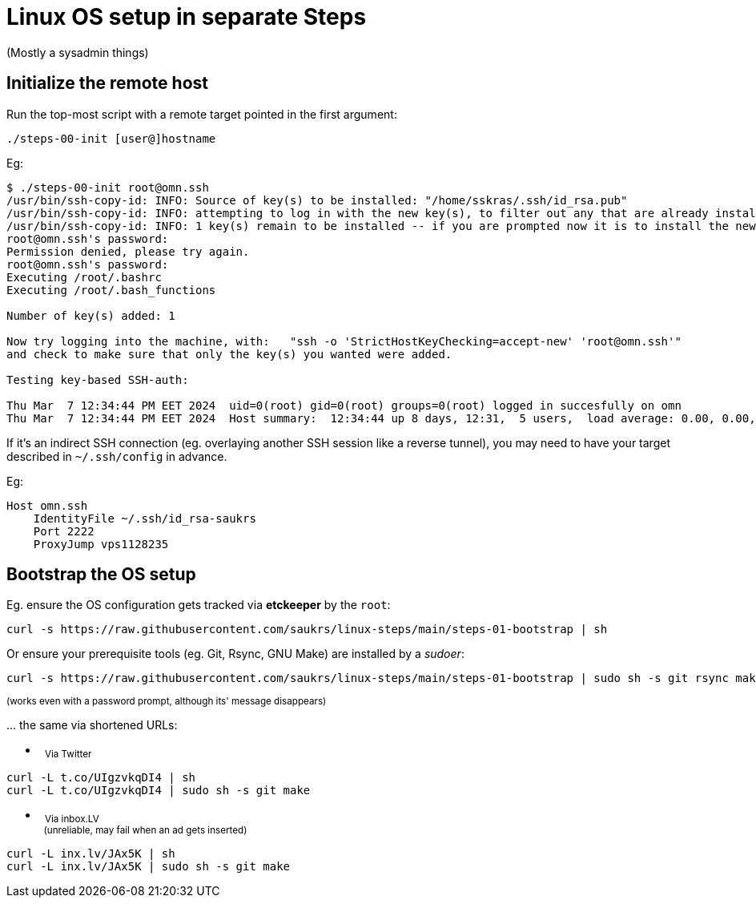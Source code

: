 // SPDX-License-Identifier: BlueOak-1.0.0
// SPDX-FileCopyrightText: 2024, 2025 Saulius Krasuckas <saulius2_at_ar-fi_point_lt> | sskras

= Linux OS setup in separate Steps

(Mostly a sysadmin things)

== Initialize the remote host

Run the top-most script with a remote target pointed in the first argument:

```
./steps-00-init [user@]hostname
```

Eg:

```sh
$ ./steps-00-init root@omn.ssh
/usr/bin/ssh-copy-id: INFO: Source of key(s) to be installed: "/home/sskras/.ssh/id_rsa.pub"
/usr/bin/ssh-copy-id: INFO: attempting to log in with the new key(s), to filter out any that are already installed
/usr/bin/ssh-copy-id: INFO: 1 key(s) remain to be installed -- if you are prompted now it is to install the new keys
root@omn.ssh's password:
Permission denied, please try again.
root@omn.ssh's password:
Executing /root/.bashrc
Executing /root/.bash_functions

Number of key(s) added: 1

Now try logging into the machine, with:   "ssh -o 'StrictHostKeyChecking=accept-new' 'root@omn.ssh'"
and check to make sure that only the key(s) you wanted were added.

Testing key-based SSH-auth:

Thu Mar  7 12:34:44 PM EET 2024  uid=0(root) gid=0(root) groups=0(root) logged in succesfully on omn
Thu Mar  7 12:34:44 PM EET 2024  Host summary:  12:34:44 up 8 days, 12:31,  5 users,  load average: 0.00, 0.00, 0.00
```

If it's an indirect SSH connection (eg. overlaying another SSH session like a reverse tunnel),
you may need to have your target described in `~/.ssh/config` in advance.

Eg:
```
Host omn.ssh
    IdentityFile ~/.ssh/id_rsa-saukrs
    Port 2222
    ProxyJump vps1128235
```

== Bootstrap the OS setup

Eg. ensure the OS configuration gets tracked via **etckeeper** by the `root`:
```sh
curl -s https://raw.githubusercontent.com/saukrs/linux-steps/main/steps-01-bootstrap | sh
```

Or ensure your prerequisite tools (eg. Git, Rsync, GNU Make) are installed by a _sudoer_:
```sh
curl -s https://raw.githubusercontent.com/saukrs/linux-steps/main/steps-01-bootstrap | sudo sh -s git rsync make
```
+++ <sup> +++
(works even with a password prompt, although its' message disappears)
+++ </sup> +++


\... the same via shortened URLs:

- &nbsp;
  +++ <sub> +++
  Via Twitter
  +++ </sub> +++
```sh
curl -L t.co/UIgzvkqDI4 | sh
curl -L t.co/UIgzvkqDI4 | sudo sh -s git make

```

- &nbsp;
  +++ <sub> +++
  Via inbox.LV
  +++ <br /> +++
  &nbsp;
  (unreliable, may fail when an ad gets inserted)
  +++ </sub> +++
```sh
curl -L inx.lv/JAx5K | sh
curl -L inx.lv/JAx5K | sudo sh -s git make

```
